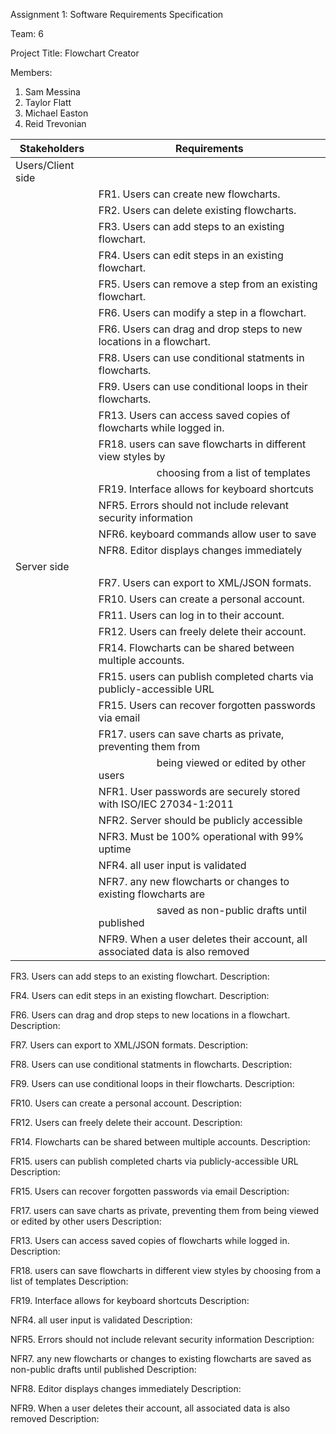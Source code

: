 #+OPTIONS: TOC:nil DATE:nil AUTHOR:nil
#+LATEX_HEADER: \usepackage[margin=1in]{geometry}

Assignment 1: Software Requirements Specification

Team: 6

Project Title: Flowchart Creator

Members:
1. Sam Messina
2. Taylor Flatt
3. Michael Easton
4. Reid Trevonian


| Stakeholders      | Requirements                                                                 |
|-------------------+------------------------------------------------------------------------------|
| Users/Client side |                                                                              |
|                   | FR1. Users can create new flowcharts.                                        |
|                   | FR2. Users can delete existing flowcharts.                                   |
|                   | FR3. Users can add steps to an existing flowchart.                           |
|                   | FR4. Users can edit steps in an existing flowchart.                          |
|                   | FR5. Users can remove a step from an existing flowchart.                     |
|                   | FR6. Users can modify a step in a flowchart.                                 |
|                   | FR6. Users can drag and drop steps to new locations in a flowchart.          |
|                   | FR8. Users can use conditional statments in flowcharts.                      |
|                   | FR9. Users can use conditional loops in their flowcharts.                    |
|                   | FR13. Users can access saved copies of flowcharts while logged in.           |
|                   | FR18. users can save flowcharts in different view styles by                  |
|                   | \hspace{5em} choosing from a list of templates                               |
|                   | FR19. Interface allows for keyboard shortcuts                                |
|                   | NFR5. Errors should not include relevant security information                |
|                   | NFR6. keyboard commands allow user to save                                   |
|                   | NFR8. Editor displays changes immediately                                    |
| Server side       |                                                                              |
|                   | FR7. Users can export to XML/JSON formats.                                   |
|                   | FR10. Users can create a personal account.                                   |
|                   | FR11. Users can log in to their account.                                     |
|                   | FR12. Users can freely delete their account.                                 |
|                   | FR14. Flowcharts can be shared between multiple accounts.                    |
|                   | FR15. users can publish completed charts via publicly-accessible URL         |
|                   | FR15. Users can recover forgotten passwords via email                        |
|                   | FR17. users can save charts as private, preventing them from                 |
|                   | \hspace{5em} being viewed or edited by other users                           |
|                   | NFR1. User passwords are securely stored with ISO/IEC 27034-1:2011           |
|                   | NFR2. Server should be publicly accessible                                   |
|                   | NFR3. Must be 100% operational with 99% uptime                               |
|                   | NFR4. all user input is validated                                            |
|                   | NFR7. any new flowcharts or changes to existing flowcharts are               |
|                   | \hspace{5em} saved as non-public drafts until published                      |
|                   | NFR9. When a user deletes their account, all associated data is also removed |


FR3. Users can add steps to an existing flowchart.
Description: 


FR4. Users can edit steps in an existing flowchart.
Description: 


FR6. Users can drag and drop steps to new locations in a flowchart.
Description: 


FR7. Users can export to XML/JSON formats.
Description: 


FR8. Users can use conditional statments in flowcharts.
Description: 


FR9. Users can use conditional loops in their flowcharts.
Description: 


FR10. Users can create a personal account.
Description: 


FR12. Users can freely delete their account.
Description: 


FR14. Flowcharts can be shared between multiple accounts.
Description: 


FR15. users can publish completed charts via publicly-accessible URL
Description: 


FR15. Users can recover forgotten passwords via email
Description: 


FR17. users can save charts as private, preventing them from being viewed or edited by other users
Description: 


FR13. Users can access saved copies of flowcharts while logged in.
Description: 


FR18. users can save flowcharts in different view styles by choosing from a list of templates
Description: 


FR19. Interface allows for keyboard shortcuts
Description: 


NFR4. all user input is validated
Description: 


NFR5. Errors should not include relevant security information
Description: 


NFR7. any new flowcharts or changes to existing flowcharts are saved as non-public drafts until published
Description: 


NFR8. Editor displays changes immediately
Description: 


NFR9. When a user deletes their account, all associated data is also removed
Description: 

